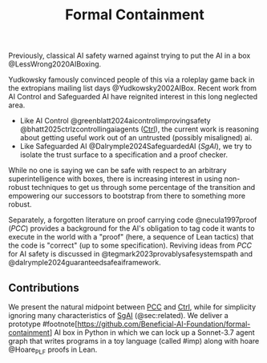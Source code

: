 #+title: Formal Containment

Previously, classical AI safety warned against trying to put the AI in a box @LessWrong2020AIBoxing.

[[file:images/frontierbox.png]]

Yudkowsky famously convinced people of this via a roleplay game back in the extropians mailing list days @Yudkowsky2002AIBox. Recent work from AI Control and Safeguarded AI have reignited interest in this long neglected area.

- Like AI Control @greenblatt2024aicontrolimprovingsafety @bhatt2025ctrlzcontrollingaiagents (_Ctrl_), the current work is reasoning about getting useful work out of an untrusted (possibly misaligned) ai.
- Like Safeguarded AI @Dalrymple2024SafeguardedAI (/SgAI/), we try to isolate the trust surface to a specification and a proof checker.

While no one is saying we can be safe with respect to an arbitrary superintelligence with boxes, there is increasing interest in using non-robust techniques to get us through some percentage of the transition and empowering our successors to bootstrap from there to something more robust.

Separately, a forgotten literature on proof carrying code @necula1997proof (/PCC/) provides a background for the AI's obligation to tag code it wants to execute in the world with a "proof" (here, a sequence of Lean tactics) that the code is "correct" (up to some specification). Reviving ideas from /PCC/ for AI safety is discussed in @tegmark2023provablysafesystemspath and @dalrymple2024guaranteedsafeaiframework.

** Contributions
We present the natural midpoint between _PCC_ and _Ctrl_, while for simplicity ignoring many characteristics of _SgAI_ (@sec:related). We deliver a prototype #footnote[https://github.com/Beneficial-AI-Foundation/formal-containment] AI box in Python in which we can lock up a Sonnet-3.7 agent graph that writes programs in a toy language (called #imp) along with hoare @Hoare_PLF proofs in Lean.
